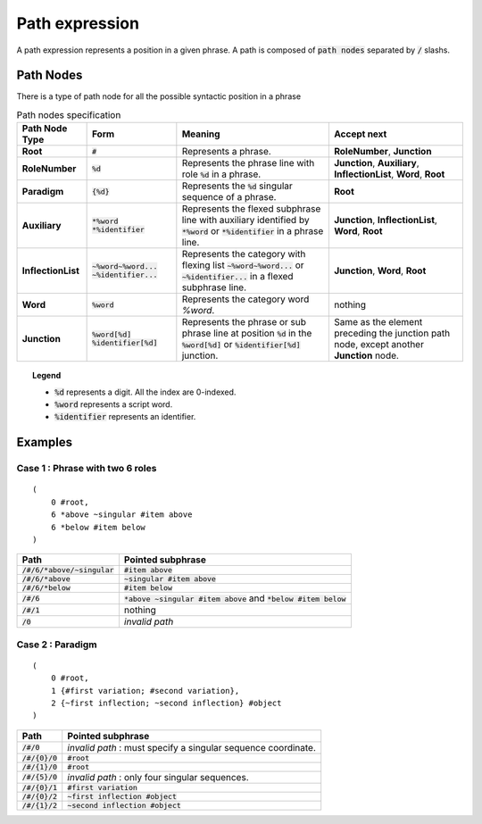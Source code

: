 Path expression
==========================

A path expression represents a position in a given phrase.
A path is composed of :code:`path nodes` separated by :code:`/` slashs.


Path Nodes
----------------------------------

There is a type of path node for all the possible syntactic position in a phrase

.. table:: Path nodes specification

  ==================  ==================================================   ==================================================================================================================================================================================== ============================================================================================================================================================
    Path Node Type    Form                                                  Meaning                                                                                                                                                                               Accept next                
  ==================  ==================================================   ==================================================================================================================================================================================== ============================================================================================================================================================
  **Root**               :code:`#`                                           Represents a phrase.                                                                                                                                                                **RoleNumber**, **Junction**
  **RoleNumber**         :code:`%d`                                          Represents the phrase line with role :code:`%d` in a phrase.                                                                                                                        **Junction**, **Auxiliary**, **InflectionList**, **Word**, **Root**
  **Paradigm**           :code:`{%d}`                                        Represents the :code:`%d` singular sequence of a phrase.                                                                                                                            **Root**
  **Auxiliary**          :code:`*%word` :code:`*%identifier`                 Represents the flexed subphrase line with auxiliary identified by :code:`*%word` or :code:`*%identifier` in a phrase line.                                                          **Junction**, **InflectionList**, **Word**, **Root**
  **InflectionList**     :code:`~%word~%word...` :code:`~%identifier...`     Represents the category with flexing list :code:`~%word~%word...` or :code:`~%identifier...` in a flexed subphrase line.                                                            **Junction**, **Word**, **Root**
  **Word**               :code:`%word`                                       Represents the category word `%word`.                                                                                                                                               nothing
  **Junction**           :code:`%word[%d]` :code:`%identifier[%d]`           Represents the phrase or sub phrase line at position :code:`%d` in the :code:`%word[%d]` or :code:`%identifier[%d]` junction.                                                       Same as the element preceding the junction path node, except another **Junction** node.
  ==================  ==================================================   ==================================================================================================================================================================================== ============================================================================================================================================================


.. topic:: Legend  

  - :code:`%d` represents a digit. All the index are 0-indexed.
  - :code:`%word` represents a script word.
  - :code:`%identifier` represents an identifier.


Examples
--------------------------------------


Case 1 : Phrase with two 6 roles
^^^^^^^^^^^^^^^^^^^^^^^^^^^^^^^^^
::

    (
        0 #root,
        6 *above ~singular #item above
        6 *below #item below
    )

======================================= ===========================================================================
Path                                     Pointed subphrase
======================================= ===========================================================================
:code:`/#/6/*above/~singular`            :code:`#item above`
:code:`/#/6/*above`                      :code:`~singular #item above`
:code:`/#/6/*below`                      :code:`#item below`
:code:`/#/6`                             :code:`*above ~singular #item above` and :code:`*below #item below`
:code:`/#/1`                             nothing
:code:`/0`                               *invalid path*
======================================= ===========================================================================


Case 2 : Paradigm
^^^^^^^^^^^^^^^^^^^^^^^^^^^^^^^^^^
::

    (
        0 #root,
        1 {#first variation; #second variation},
        2 {~first inflection; ~second inflection} #object
    )

======================================= ===========================================================================
Path                                     Pointed subphrase
======================================= ===========================================================================
:code:`/#/0`                             *invalid path* : must specify a singular sequence coordinate.
:code:`/#/{0}/0`                         :code:`#root`
:code:`/#/{1}/0`                         :code:`#root`
:code:`/#/{5}/0`                         *invalid path* : only four singular sequences.
:code:`/#/{0}/1`                         :code:`#first variation`
:code:`/#/{0}/2`                         :code:`~first inflection #object`
:code:`/#/{1}/2`                         :code:`~second inflection #object`
======================================= ===========================================================================


